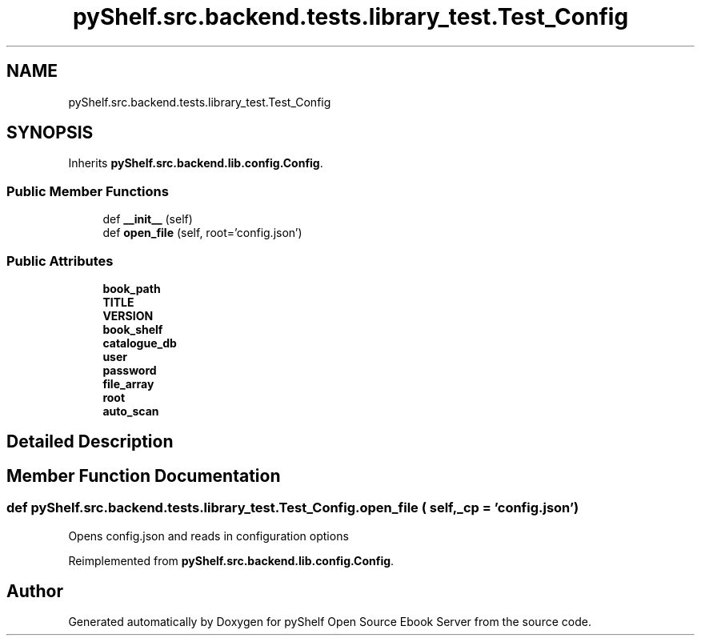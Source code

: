 .TH "pyShelf.src.backend.tests.library_test.Test_Config" 3 "Sun Dec 1 2019" "Version 0.2.1" "pyShelf Open Source Ebook Server" \" -*- nroff -*-
.ad l
.nh
.SH NAME
pyShelf.src.backend.tests.library_test.Test_Config
.SH SYNOPSIS
.br
.PP
.PP
Inherits \fBpyShelf\&.src\&.backend\&.lib\&.config\&.Config\fP\&.
.SS "Public Member Functions"

.in +1c
.ti -1c
.RI "def \fB__init__\fP (self)"
.br
.ti -1c
.RI "def \fBopen_file\fP (self, root='config\&.json')"
.br
.in -1c
.SS "Public Attributes"

.in +1c
.ti -1c
.RI "\fBbook_path\fP"
.br
.ti -1c
.RI "\fBTITLE\fP"
.br
.ti -1c
.RI "\fBVERSION\fP"
.br
.ti -1c
.RI "\fBbook_shelf\fP"
.br
.ti -1c
.RI "\fBcatalogue_db\fP"
.br
.ti -1c
.RI "\fBuser\fP"
.br
.ti -1c
.RI "\fBpassword\fP"
.br
.ti -1c
.RI "\fBfile_array\fP"
.br
.ti -1c
.RI "\fBroot\fP"
.br
.ti -1c
.RI "\fBauto_scan\fP"
.br
.in -1c
.SH "Detailed Description"
.PP
.SH "Member Function Documentation"
.PP
.SS "def pyShelf\&.src\&.backend\&.tests\&.library_test\&.Test_Config\&.open_file ( self,  _cp = \fC'config\&.json'\fP)"

.PP
.nf
Opens config.json and reads in configuration options

.fi
.PP

.PP
Reimplemented from \fBpyShelf\&.src\&.backend\&.lib\&.config\&.Config\fP\&.

.SH "Author"
.PP
Generated automatically by Doxygen for pyShelf Open Source Ebook Server from the source code\&.
